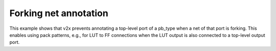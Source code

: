 Forking net annotation
++++++++++++++++++++++

This example shows that v2x prevents annotating a top-level port of a pb_type 
when a net of that port is forking. This enables using pack patterns, 
e.g., for LUT to FF connections when the LUT output is also connected to 
a top-level output port. 

.. symbolator:: pack_pattern.sim.v

.. verilog-diagram:: pack_pattern.sim.v
   :type: netlistsvg
   :module: PACK_PATTERN

.. no-license::  pack_pattern.sim.v
   :language: verilog
   :caption: pack_pattern.sim.v

.. no-license:: pack_pattern.model.xml
   :language: xml
   :caption: pack_pattern.model.xml

.. no-license:: pack_pattern.pb_type.xml
   :language: xml
   :caption: pack_pattern.pb_type.xml
